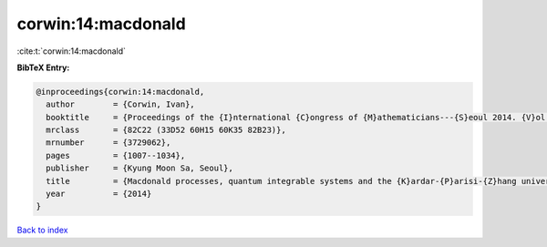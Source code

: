 corwin:14:macdonald
===================

:cite:t:`corwin:14:macdonald`

**BibTeX Entry:**

.. code-block:: bibtex

   @inproceedings{corwin:14:macdonald,
     author        = {Corwin, Ivan},
     booktitle     = {Proceedings of the {I}nternational {C}ongress of {M}athematicians---{S}eoul 2014. {V}ol. {III}},
     mrclass       = {82C22 (33D52 60H15 60K35 82B23)},
     mrnumber      = {3729062},
     pages         = {1007--1034},
     publisher     = {Kyung Moon Sa, Seoul},
     title         = {Macdonald processes, quantum integrable systems and the {K}ardar-{P}arisi-{Z}hang universality class},
     year          = {2014}
   }

`Back to index <../By-Cite-Keys.rst>`_
